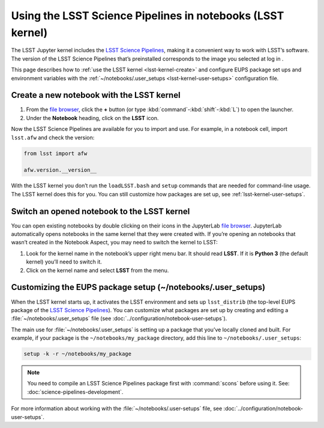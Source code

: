 Using the LSST Science Pipelines in notebooks (LSST kernel)
###########################################################

The LSST Jupyter kernel includes the `LSST Science Pipelines`_, making it a convenient way to work with LSST’s software.
The version of the LSST Science Pipelines that’s preinstalled corresponds to the image you selected at log in .

This page describes how to :ref:`use the LSST kernel <lsst-kernel-create>` and configure EUPS package set ups and environment variables with the :ref:`~/notebooks/.user_setups <lsst-kernel-user-setups>` configuration file.

.. seealso::

   :doc:`science-pipelines-in-terminal`.

.. _lsst-kernel-create:

Create a new notebook with the LSST kernel
==========================================

1. From the `file browser`_, click the **+** button (or type :kbd:`command`\ -\ :kbd:`shift`\ -\ :kbd:`L`) to open the launcher.
2. Under the **Notebook** heading, click on the **LSST** icon.

Now the LSST Science Pipelines are available for you to import and use.
For example, in a notebook cell, import ``lsst.afw`` and check the version:

.. code-block:: python

   from lsst import afw

   afw.version.__version__

With the LSST kernel you don’t run the ``loadLSST.bash`` and ``setup`` commands that are needed for command-line usage. The LSST kernel does this for you. You can still customize how packages are set up, see :ref:`lsst-kernel-user-setups`.

.. seealso::

   The `JupyterLab Notebooks documentation`_ has more information on creating and using notebooks.

.. _lsst-kernel-switch:

Switch an opened notebook to the LSST kernel
============================================

You can open existing notebooks by double clicking on their icons in the JupyterLab `file browser`_.
JupyterLab automatically opens notebooks in the same kernel that they were created with.
If you’re opening an notebooks that wasn’t created in the Notebook Aspect, you may need to switch the kernel to LSST:

1. Look for the kernel name in the notebook’s upper right menu bar. It should read **LSST**. If it is **Python 3** (the default kernel) you’ll need to switch it.
2. Click on the kernel name and select **LSST** from the menu.

.. _lsst-kernel-user-setups:

Customizing the EUPS package setup (~/notebooks/.user_setups)
=============================================================

When the LSST kernel starts up, it activates the LSST environment and sets up ``lsst_distrib`` (the top-level EUPS package of the `LSST Science Pipelines`_).
You can customize what packages are set up by creating and editing a :file:`~/notebooks/.user_setups` file (see :doc:`../configuration/notebook-user-setups`).

The main use for :file:`~/notebooks/.user_setups` is setting up a package that you’ve locally cloned and built.
For example, if your package is the ``~/notebooks/my_package`` directory, add this line to ``~/notebooks/.user_setups``:

.. code-block:: bash

   setup -k -r ~/notebooks/my_package

.. note::

   You need to compile an LSST Science Pipelines package first with :command:`scons` before using it.
   See: :doc:`science-pipelines-development`.

For more information about working with the :file:`~/notebooks/.user-setups` file, see :doc:`../configuration/notebook-user-setups`.

.. _`LSST Science Pipelines`: https://pipelines.lsst.io
.. _`file browser`: https://jupyterlab.readthedocs.io/en/latest/user/files.html
.. _`terminal`: https://jupyterlab.readthedocs.io/en/latest/user/terminal.html
.. _`JupyterLab Notebooks documentation`: https://jupyterlab.readthedocs.io/en/latest/user/notebook.html

